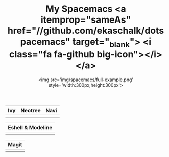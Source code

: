 #+TITLE: My Spacemacs <a itemprop="sameAs" href="//github.com/ekaschalk/dotspacemacs" target="_blank"> <i class="fa fa-github big-icon"></i></a>
#+SUBTITLE: <img src='img/spacemacs/full-example.png' style='width:300px;height:300px'>
#+DRAFT: false
#+WEIGHT: 50

# #+TITLE: My Spacemacs
# #+SUBTITLE: "<img src='img/portrait.jpg' style='width:360px;height:500px;'>"

# #+SUBTITLE: <pre><code class="language-lisp">(require 'pretty-mode)<br>(global-pretty-mode t)<br>(pretty-deactivate-groups '(:equality :ordering :ordering-double :ordering-triple :arrows :arrows-twoheaded :punctuation :logic :sets)) (pretty-activate-groups '(:sub-and-superscripts :greek :arithmetic-nary)) </code></pre>
# Check out my:
# <a itemprop="sameAs" href="//github.com/ekaschalk/dotspacemacs" target="_blank">
# <i class="fa fa-github big-icon"></i></a>

| Ivy                        | Neotree                        | Navi                        |
|----------------------------+--------------------------------+-----------------------------|
| [[file:img/spacemacs/ivy.png]] | [[file:img/spacemacs/neotree.png]] | [[file:img/spacemacs/navi.png]] |

| Eshell & Modeline            |
|-------------------------------|
| [[file:img/spacemacs/eshell.png]] |

| Magit                        |
|------------------------------|
| [[file:img/spacemacs/magit.png]] |

# <img src='img/spacemacs/neotree.png' style='width:300px;height:300px'>
